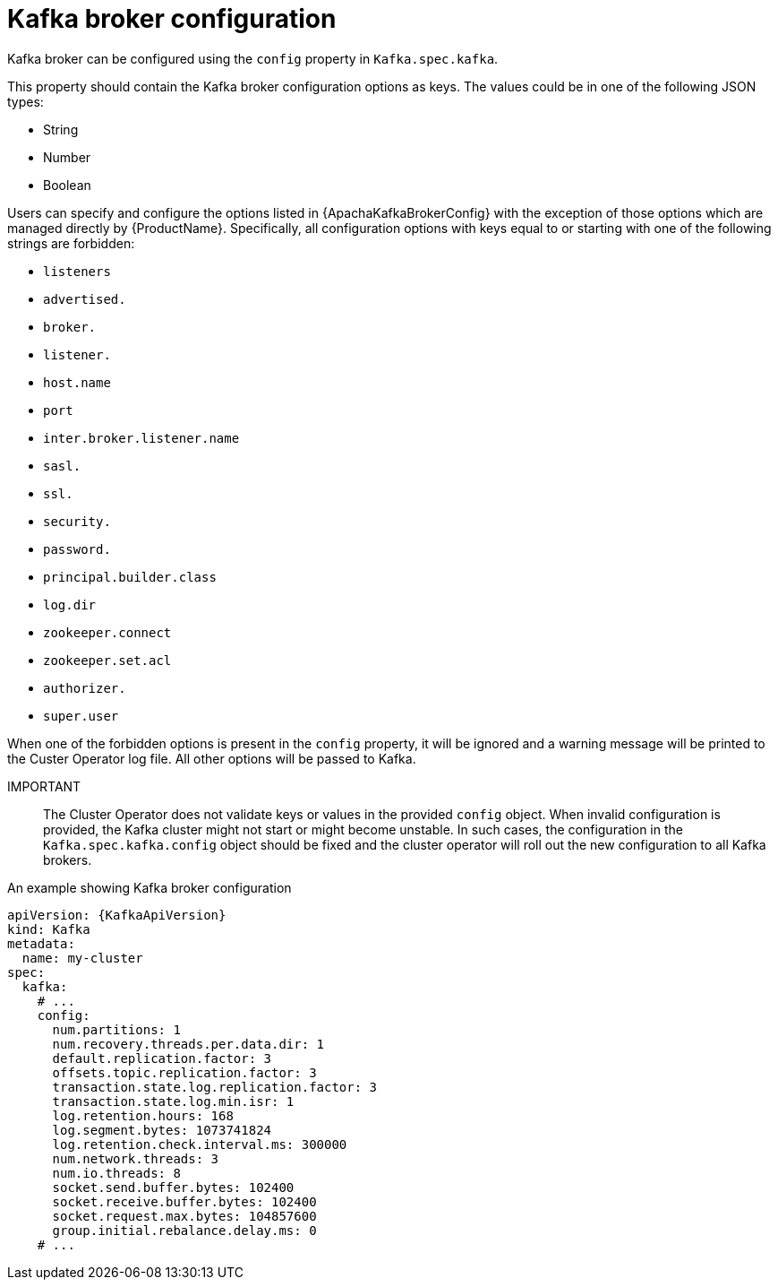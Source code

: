 // Module included in the following assemblies:
//
// assembly-kafka-broker-configuration.adoc

[id='ref-kafka-broker-configuration-{context}']
= Kafka broker configuration

Kafka broker can be configured using the `config` property in `Kafka.spec.kafka`.

This property should contain the Kafka broker configuration options as keys.
The values could be in one of the following JSON types:

* String
* Number
* Boolean

Users can specify and configure the options listed in {ApachaKafkaBrokerConfig} with the exception of those options which are managed directly by {ProductName}.
Specifically, all configuration options with keys equal to or starting with one of the following strings are forbidden:

* `listeners`
* `advertised.`
* `broker.`
* `listener.`
* `host.name`
* `port`
* `inter.broker.listener.name`
* `sasl.`
* `ssl.`
* `security.`
* `password.`
* `principal.builder.class`
* `log.dir`
* `zookeeper.connect`
* `zookeeper.set.acl`
* `authorizer.`
* `super.user`

When one of the forbidden options is present in the `config` property, it will be ignored and a warning message will be printed to the Custer Operator log file.
All other options will be passed to Kafka.

IMPORTANT:: The Cluster Operator does not validate keys or values in the provided `config` object.
When invalid configuration is provided, the Kafka cluster might not start or might become unstable.
In such cases, the configuration in the `Kafka.spec.kafka.config` object should be fixed and the cluster operator will roll out the new configuration to all Kafka brokers.

.An example showing Kafka broker configuration
[source,yaml,subs="attributes+"]
----
apiVersion: {KafkaApiVersion}
kind: Kafka
metadata:
  name: my-cluster
spec:
  kafka:
    # ...
    config:
      num.partitions: 1
      num.recovery.threads.per.data.dir: 1
      default.replication.factor: 3
      offsets.topic.replication.factor: 3
      transaction.state.log.replication.factor: 3
      transaction.state.log.min.isr: 1
      log.retention.hours: 168
      log.segment.bytes: 1073741824
      log.retention.check.interval.ms: 300000
      num.network.threads: 3
      num.io.threads: 8
      socket.send.buffer.bytes: 102400
      socket.receive.buffer.bytes: 102400
      socket.request.max.bytes: 104857600
      group.initial.rebalance.delay.ms: 0
    # ...
----